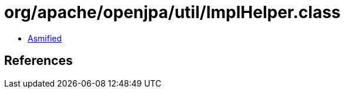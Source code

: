 = org/apache/openjpa/util/ImplHelper.class

 - link:ImplHelper-asmified.java[Asmified]

== References

